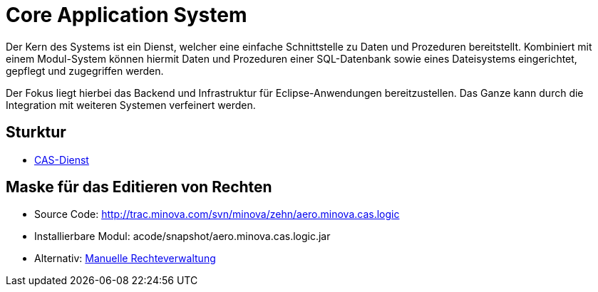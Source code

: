 = Core Application System

Der Kern des Systems ist ein Dienst,
welcher eine einfache Schnittstelle zu Daten und Prozeduren bereitstellt.
Kombiniert mit einem Modul-System können hiermit Daten und Prozeduren einer SQL-Datenbank
sowie eines Dateisystems eingerichtet, gepflegt und zugegriffen werden.

Der Fokus liegt hierbei das Backend und Infrastruktur für Eclipse-Anwendungen bereitzustellen.
Das Ganze kann durch die Integration mit weiteren Systemen verfeinert werden.

== Sturktur

* xref:./aero.minova.core.application.system.service/README.adoc#[CAS-Dienst]

== Maske für das Editieren von Rechten

* Source Code: http://trac.minova.com/svn/minova/zehn/aero.minova.cas.logic
* Installierbare Modul: acode/snapshot/aero.minova.cas.logic.jar
* Alternativ: xref:./aero.minova.core.application.system.service/doc/adoc/privileges.adoc#[Manuelle Rechteverwaltung]
